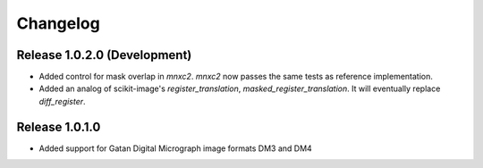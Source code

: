 Changelog
=========

Release 1.0.2.0 (Development)
---------------------------

* Added control for mask overlap in `mnxc2`. `mnxc2` now passes the same tests as reference implementation.
* Added an analog of scikit-image's `register_translation`, `masked_register_translation`. It will eventually replace `diff_register`.

Release 1.0.1.0
---------------

* Added support for Gatan Digital Micrograph image formats DM3 and DM4
